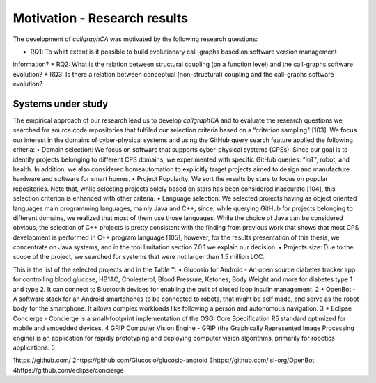 
========================
Motivation - Research results
========================

The development of *callgraphCA* was motivated by the following research questions:

* RQ1: To what extent is it possible to build evolutionary call-graphs based on software version management
information?
* RQ2: What is the relation between structural coupling (on a function level) and the call-graphs
software evolution?
* RQ3: Is there a relation between conceptual (non-structural) coupling and the call-graphs software
evolution?


Systems under study
============
The empirical approach of our research lead us to develop *callgraphCA* and to evaluate the research questions 
we searched for source code repositories that fulfiled our selection criteria based on a “criterion sampling" [103]. 
We focus our interest in the domains of cyber-physical systems and using the GitHub query search feature applied the following criteria:
• Domain selection: We focus on software that supports cyber-physical systems (CPSs). Since
our goal is to identify projects belonging to different CPS domains, we experimented with
specific GitHub queries: “IoT", robot, and health. In addition, we also considered homeautomation
to explicitly target projects aimed to design and manufacture hardware and software
for smart homes.
• Project Popularity: We sort the results by stars to focus on popular repositories. Note that,
while selecting projects solely based on stars has been considered inaccurate [104], this selection
criterion is enhanced with other criteria.
• Language selection: We selected projects having as object oriented languages main programming
languages, mainly Java and C++, since, while querying GitHub for projects belonging
to different domains, we realized that most of them use those languages. While the choice
of Java can be considered obvious, the selection of C++ projects is pretty consistent with the
finding from previous work that shows that most CPS development is performed in C++
program language [105], however, for the results presentation of this thesis, we concentrate
on Java systems, and in the tool limitation section 7.0.1 we explain our decision.
• Projects size: Due to the scope of the project, we searched for systems that were not larger
than 1.5 million LOC.

This is the list of the selected projects and in the Table '':
• Glucosio for Android - An open source diabetes tracker app for controlling blood glucose,
HB1AC, Cholesterol, Blood Pressure, Ketones, Body Weight and more for diabetes type 1
and type 2. It can connect to Bluetooth devices for enabling the built of closed loop insulin
management. 2
• OpenBot - A software stack for an Android smartphones to be connected to robots, that
might be self made, and serve as the robot body for the smartphone. It allows complex
workloads like following a person and autonomous navigation. 3
* Eclipse Concierge - Concierge is a small-footprint implementation of the OSGi Core Specification
R5 standard optimized for mobile and embedded devices. 4
GRIP Computer Vision Engine - GRIP (the Graphically Represented Image Processing engine)
is an application for rapidly prototyping and deploying computer vision algorithms,
primarily for robotics applications. 5




.. list-table:: Systems under study
   :widths: 25 25 50
   :header-rows: 1

   * - Project Name
     - Main programming language
     - LOC6
     - Nr. of commits
     - Stars
     - Nr. Tags
     - Topic
   * - Glucosio/glucosio-android 
     - java 
     - 59K 
     - 1’166 
     - 332 
     - 31 
     - health automation
   * - isl-org/OpenBot 
     - java 
     - 191K 
     - 730 
     - 2K 
     - 7 
     - robots
   * - eclipse/concierge
     - java 
     - 62K 
     - 502 
     - 32 
     - 2 
     - iot
   * - WPIRoboticsProjects/GRIP 
     - java
     - 54K
     - 1’170
     - 334
     - 26
     - robotic vision



1https://github.com/
2https://github.com/Glucosio/glucosio-android
3https://github.com/isl-org/OpenBot
4https://github.com/eclipse/concierge




